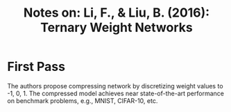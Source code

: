 #+TITLE: Notes on: Li, F., & Liu, B. (2016): Ternary Weight Networks

* First Pass

The authors propose compressing network by discretizing weight values to -1,
0, 1.  The compressed model achieves near state-of-the-art performance on
benchmark problems, e.g., MNIST, CIFAR-10, etc.
